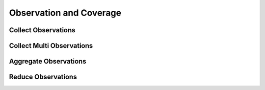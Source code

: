 Observation and Coverage
========================

Collect Observations
--------------------
.. automethod:: tatc.analysis.collect_observations

Collect Multi Observations
--------------------------
.. automethod:: tatc.analysis.collect_multi_observations

Aggregate Observations
----------------------
.. automethod:: tatc.analysis.aggregate_observations

Reduce Observations
-------------------
.. automethod:: tatc.analysis.reduce_observations
